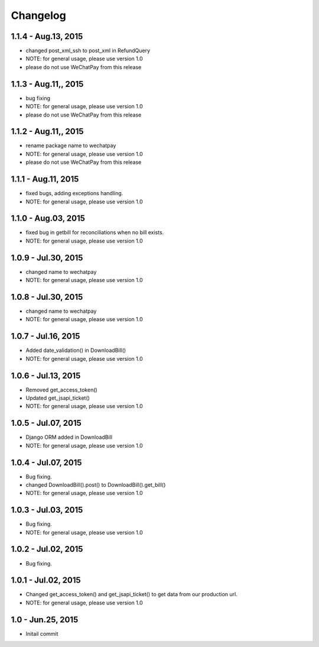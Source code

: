 Changelog
==============================

1.1.4 - Aug.13, 2015
------------------------------
- changed post_xml_ssh to post_xml in RefundQuery
- NOTE: for general usage, please use version 1.0
- please do not use WeChatPay from this release


1.1.3 - Aug.11,, 2015
------------------------------
- bug fixing
- NOTE: for general usage, please use version 1.0
- please do not use WeChatPay from this release


1.1.2 - Aug.11,, 2015
------------------------------
- rename package name to wechatpay
- NOTE: for general usage, please use version 1.0
- please do not use WeChatPay from this release

1.1.1 - Aug.11, 2015
------------------------------
- fixed bugs, adding exceptions handling.
- NOTE: for general usage, please use version 1.0


1.1.0 - Aug.03, 2015
------------------------------
- fixed bug in getbill for reconciliations when no bill exists.
- NOTE: for general usage, please use version 1.0

1.0.9 - Jul.30, 2015
------------------------------
- changed name to wechatpay
- NOTE: for general usage, please use version 1.0

1.0.8 - Jul.30, 2015
------------------------------
- changed name to wechatpay
- NOTE: for general usage, please use version 1.0



1.0.7 - Jul.16, 2015
------------------------------
- Added date_validation() in DownloadBill()
- NOTE: for general usage, please use version 1.0


1.0.6 - Jul.13, 2015
------------------------------
- Removed get_access_token()
- Updated get_jsapi_ticket()
- NOTE: for general usage, please use version 1.0


1.0.5 - Jul.07, 2015
------------------------------
- Django ORM added in DownloadBill
- NOTE: for general usage, please use version 1.0

1.0.4 - Jul.07, 2015
------------------------------
- Bug fixing.
- changed DownloadBill().post() to DownloadBill().get_bill()
- NOTE: for general usage, please use version 1.0

1.0.3 - Jul.03, 2015
------------------------------
- Bug fixing.
- NOTE: for general usage, please use version 1.0

1.0.2 - Jul.02, 2015
------------------------------
- Bug fixing.


1.0.1 - Jul.02, 2015
------------------------------

- Changed get_access_token() and get_jsapi_ticket() to get data
  from our production url.
- NOTE: for general usage, please use version 1.0



1.0 - Jun.25, 2015
------------------------------

- Initail commit
